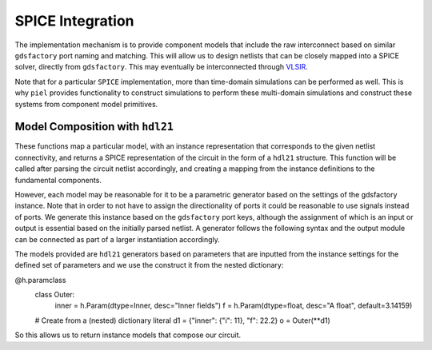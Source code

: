 SPICE Integration
=================

The implementation mechanism is to provide component models that include
the raw interconnect based on similar ``gdsfactory`` port naming and
matching. This will allow us to design netlists that can be closely
mapped into a SPICE solver, directly from ``gdsfactory``. This may
eventually be interconnected through
`VLSIR <https://github.com/Vlsir/Vlsir>`__.

Note that for a particular ``SPICE`` implementation, more than
time-domain simulations can be performed as well. This is why ``piel``
provides functionality to construct simulations to perform these
multi-domain simulations and construct these systems from component
model primitives.


Model Composition with ``hdl21``
---------------------------------

These functions map a particular model, with an instance representation that corresponds to the given netlist
connectivity, and returns a SPICE representation of the circuit in the form of a ``hdl21`` structure. This function
will be called after parsing the circuit netlist accordingly, and creating a mapping from the instance definitions to
the fundamental components.

However, each model may be reasonable for it to be a parametric generator based on the settings of the gdsfactory
instance. Note that in order to not have to assign the directionality of ports it could be reasonable to use signals
instead of ports. We generate this instance based on the ``gdsfactory`` port keys, although the assignment of which
is an input or output is essential based on the initially parsed netlist. A generator follows the following syntax
and the output module can be connected as part of a larger instantiation accordingly.

.. code-block::
    import hdl21 as h
    @h.generator
    def MyFirstGenerator(params: MyParams) -> h.Module:
        # A very exciting first generator function
        m = h.Module()
        m.i = h.Input(width=params.w)
        return m

The models provided are ``hdl21`` generators based on parameters that are inputted from the instance settings for the
defined set of parameters and we use the construct it from the nested dictionary:

.. code-block::
@h.paramclass
    class Outer:
        inner = h.Param(dtype=Inner, desc="Inner fields")
        f = h.Param(dtype=float, desc="A float", default=3.14159)

    # Create from a (nested) dictionary literal
    d1 = {"inner": {"i": 11}, "f": 22.2}
    o = Outer(**d1)

So this allows us to return instance models that compose our circuit.
